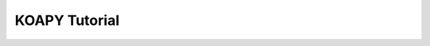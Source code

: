===================================
KOAPY Tutorial
===================================

.. raw:: html
   :file: ../_static/html/notebooks/koapy-tutorial.html
